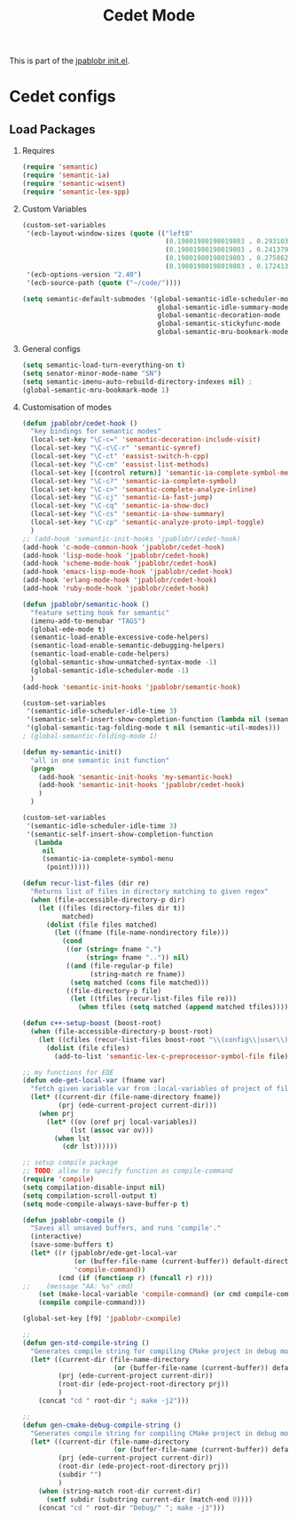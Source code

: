 #+TITLE: Cedet Mode
#+OPTIONS: toc:nil H:2 num:nil ^:nil

This is part of the [[file:../init.el][jpablobr init.el]].

* Cedet configs

** Load Packages

*** Requires
#+begin_src emacs-lisp
(require 'semantic)
(require 'semantic-ia)
(require 'semantic-wisent)
(require 'semantic-lex-spp)
#+end_src

*** Custom Variables
#+begin_src emacs-lisp
(custom-set-variables
 '(ecb-layout-window-sizes (quote (("left8"
                                    (0.19801980198019803 . 0.29310344827586204)
                                    (0.19801980198019803 . 0.2413793103448276)
                                    (0.19801980198019803 . 0.27586206896551724)
                                    (0.19801980198019803 . 0.1724137931034483)))))
 '(ecb-options-version "2.40")
 '(ecb-source-path (quote ("~/code/"))))

(setq semantic-default-submodes '(global-semantic-idle-scheduler-mode
                                  global-semantic-idle-summary-mode
                                  global-semantic-decoration-mode
                                  global-semantic-stickyfunc-mode
                                  global-semantic-mru-bookmark-mode))
#+end_src

*** General configs
#+begin_src emacs-lisp
(setq semantic-load-turn-everything-on t)
(setq senator-minor-mode-name "SN")
(setq semantic-imenu-auto-rebuild-directory-indexes nil) ;
(global-semantic-mru-bookmark-mode 1)
#+end_src

*** Customisation of modes
#+begin_src emacs-lisp
(defun jpablobr/cedet-hook ()
  "key bindings for semantic modes"
  (local-set-key "\C-c=" 'semantic-decoration-include-visit)
  (local-set-key "\C-c\C-r" 'semantic-symref)
  (local-set-key "\C-ct" 'eassist-switch-h-cpp)
  (local-set-key "\C-cm" 'eassist-list-methods)
  (local-set-key [(control return)] 'semantic-ia-complete-symbol-menu)
  (local-set-key "\C-c?" 'semantic-ia-complete-symbol)
  (local-set-key "\C-c>" 'semantic-complete-analyze-inline)
  (local-set-key "\C-cj" 'semantic-ia-fast-jump)
  (local-set-key "\C-cq" 'semantic-ia-show-doc)
  (local-set-key "\C-cs" 'semantic-ia-show-summary)
  (local-set-key "\C-cp" 'semantic-analyze-proto-impl-toggle)
  )
;; (add-hook 'semantic-init-hooks 'jpablobr/cedet-hook)
(add-hook 'c-mode-common-hook 'jpablobr/cedet-hook)
(add-hook 'lisp-mode-hook 'jpablobr/cedet-hook)
(add-hook 'scheme-mode-hook 'jpablobr/cedet-hook)
(add-hook 'emacs-lisp-mode-hook 'jpablobr/cedet-hook)
(add-hook 'erlang-mode-hook 'jpablobr/cedet-hook)
(add-hook 'ruby-mode-hook 'jpablobr/cedet-hook)

(defun jpablobr/semantic-hook ()
  "feature setting hook for semantic"
  (imenu-add-to-menubar "TAGS")
  (global-ede-mode t)
  (semantic-load-enable-excessive-code-helpers)
  (semantic-load-enable-semantic-debugging-helpers)
  (semantic-load-enable-code-helpers)
  (global-semantic-show-unmatched-syntax-mode -1)
  (global-semantic-idle-scheduler-mode -1)
  )
(add-hook 'semantic-init-hooks 'jpablobr/semantic-hook)

(custom-set-variables
 '(semantic-idle-scheduler-idle-time 3)
 '(semantic-self-insert-show-completion-function (lambda nil (semantic-ia-complete-symbol-menu (point))))
 '(global-semantic-tag-folding-mode t nil (semantic-util-modes)))
; (global-semantic-folding-mode 1)

(defun my-semantic-init()
  "all in one semantic init function"
  (progn
    (add-hook 'semantic-init-hooks 'my-semantic-hook)
    (add-hook 'semantic-init-hooks 'jpablobr/cedet-hook)
    )
  )

(custom-set-variables
 '(semantic-idle-scheduler-idle-time 3)
 '(semantic-self-insert-show-completion-function
   (lambda
     nil
     (semantic-ia-complete-symbol-menu
      (point)))))

(defun recur-list-files (dir re)
  "Returns list of files in directory matching to given regex"
  (when (file-accessible-directory-p dir)
    (let ((files (directory-files dir t))
          matched)
      (dolist (file files matched)
        (let ((fname (file-name-nondirectory file)))
          (cond
           ((or (string= fname ".")
                (string= fname "..")) nil)
           ((and (file-regular-p file)
                 (string-match re fname))
            (setq matched (cons file matched)))
           ((file-directory-p file)
            (let ((tfiles (recur-list-files file re)))
              (when tfiles (setq matched (append matched tfiles)))))))))))

(defun c++-setup-boost (boost-root)
  (when (file-accessible-directory-p boost-root)
    (let ((cfiles (recur-list-files boost-root "\\(config\\|user\\)\\.hpp")))
      (dolist (file cfiles)
        (add-to-list 'semantic-lex-c-preprocessor-symbol-file file)))))

;; my functions for EDE
(defun ede-get-local-var (fname var)
  "fetch given variable var from :local-variables of project of file fname"
  (let* ((current-dir (file-name-directory fname))
         (prj (ede-current-project current-dir)))
    (when prj
      (let* ((ov (oref prj local-variables))
            (lst (assoc var ov)))
        (when lst
          (cdr lst))))))

;; setup compile package
;; TODO: allow to specify function as compile-command
(require 'compile)
(setq compilation-disable-input nil)
(setq compilation-scroll-output t)
(setq mode-compile-always-save-buffer-p t)

(defun jpablobr-compile ()
  "Saves all unsaved buffers, and runs 'compile'."
  (interactive)
  (save-some-buffers t)
  (let* ((r (jpablobr/ede-get-local-var
             (or (buffer-file-name (current-buffer)) default-directory)
             'compile-command))
         (cmd (if (functionp r) (funcall r) r)))
;;    (message "AA: %s" cmd)
    (set (make-local-variable 'compile-command) (or cmd compile-command))
    (compile compile-command)))

(global-set-key [f9] 'jpablobr-cxompile)

;;
(defun gen-std-compile-string ()
  "Generates compile string for compiling CMake project in debug mode"
  (let* ((current-dir (file-name-directory
                       (or (buffer-file-name (current-buffer)) default-directory)))
         (prj (ede-current-project current-dir))
         (root-dir (ede-project-root-directory prj))
         )
    (concat "cd " root-dir "; make -j2")))

;;
(defun gen-cmake-debug-compile-string ()
  "Generates compile string for compiling CMake project in debug mode"
  (let* ((current-dir (file-name-directory
                       (or (buffer-file-name (current-buffer)) default-directory)))
         (prj (ede-current-project current-dir))
         (root-dir (ede-project-root-directory prj))
         (subdir "")
         )
    (when (string-match root-dir current-dir)
      (setf subdir (substring current-dir (match-end 0))))
    (concat "cd " root-dir "Debug/" "; make -j3")))
#+end_src
